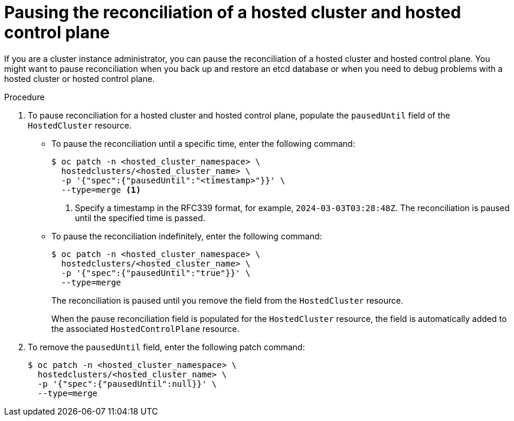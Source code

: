 // Module included in the following assemblies:
//
// * hosted_control_planes/hcp-troubleshooting.adoc

:_mod-docs-content-type: PROCEDURE
[id="hosted-control-planes-pause-reconciliation_{context}"]
= Pausing the reconciliation of a hosted cluster and hosted control plane

If you are a cluster instance administrator, you can pause the reconciliation of a hosted cluster and hosted control plane. You might want to pause reconciliation when you back up and restore an etcd database or when you need to debug problems with a hosted cluster or hosted control plane.

.Procedure

. To pause reconciliation for a hosted cluster and hosted control plane, populate the `pausedUntil` field of the `HostedCluster` resource.
+
** To pause the reconciliation until a specific time, enter the following command:
+
[source,terminal]
----
$ oc patch -n <hosted_cluster_namespace> \
  hostedclusters/<hosted_cluster_name> \
  -p '{"spec":{"pausedUntil":"<timestamp>"}}' \
  --type=merge <1>
----
+
<1> Specify a timestamp in the RFC339 format, for example, `2024-03-03T03:28:48Z`. The reconciliation is paused until the specified time is passed.
+
** To pause the reconciliation indefinitely, enter the following command:
+
[source,terminal]
----
$ oc patch -n <hosted_cluster_namespace> \
  hostedclusters/<hosted_cluster_name> \
  -p '{"spec":{"pausedUntil":"true"}}' \
  --type=merge
----
+
The reconciliation is paused until you remove the field from the `HostedCluster` resource.
+
When the pause reconciliation field is populated for the `HostedCluster` resource, the field is automatically added to the associated `HostedControlPlane` resource.

. To remove the `pausedUntil` field, enter the following patch command:
+
[source,terminal]
----
$ oc patch -n <hosted_cluster_namespace> \
  hostedclusters/<hosted_cluster_name> \
  -p '{"spec":{"pausedUntil":null}}' \
  --type=merge
----